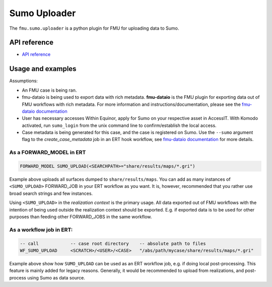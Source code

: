 Sumo Uploader
############

The ``fmu.sumo.uploader`` is a python plugin for FMU for uploading data to Sumo.


API reference
-------------

- `API reference <apiref/fmu.sumo.uploader.html>`_

Usage and examples
----------

Assumptions:

- An FMU case is being ran.

- fmu-dataio is being used to export data with rich metadata.
  **fmu-dataio** is the FMU plugin for exporting data out of FMU workflows with rich metadata.
  For more information and instructions/documentation, please see the
  `fmu-dataio documentation <https://fmu-dataio.readthedocs.io/en/latest/>`_

- User has necessary accesses
  Within Equinor, apply for Sumo on your respective asset in AccessIT. With Komodo activated,
  run ``sumo_login`` from the unix command line to confirm/establish the local access.

- Case metadata is being generated for this case, and the case is registered on Sumo.
  Use the ``--sumo`` argument flag to the `create_case_metadata` job in an ERT hook workflow,
  see `fmu-dataio documentation <https://fmu-dataio.readthedocs.io/en/latest/>`_ for more
  details.


As a FORWARD_MODEL in ERT
^^^^^^^^^^^^^^^^^^^^^^^^^

.. code-block::

    FORWARD_MODEL SUMO_UPLOAD(<SEARCHPATH>="share/results/maps/*.gri")


Example above uploads all surfaces dumped to ``share/results/maps``. You can add as many
instances of ``<SUMO_UPLOAD>`` FORWARD_JOB in your ERT workflow as you want. It is,
however, recommended that you rather use broad search strings and few instances.

Using ``<SUMO_UPLOAD>`` in the *realization context* is the primary usage. All data exported
out of FMU workflows with the intention of being used outside the realization context should
be exported. E.g. if exported data is to be used for other purposes than feeding other
FORWARD_JOBS in the same workflow.

As a workflow job in ERT:
^^^^^^^^^^^^^^^^^^^^^^^^^

.. code-block::

    -- call            -- case root directory    -- absolute path to files
    WF_SUMO_UPLOAD     <SCRATCH>/<USER>/<CASE>   "/abs/path/mycase/share/results/maps/*.gri"


Example above show how ``SUMO_UPLOAD`` can be used as an ERT workflow job, e.g. if doing
local post-processing. This feature is mainly added for legacy reasons. Generally, it
would be recommended to upload from realizations, and post-process using Sumo as data
source.